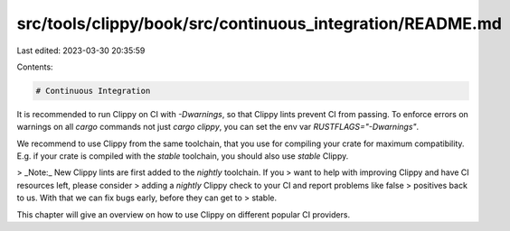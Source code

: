 src/tools/clippy/book/src/continuous_integration/README.md
==========================================================

Last edited: 2023-03-30 20:35:59

Contents:

.. code-block:: md

    # Continuous Integration

It is recommended to run Clippy on CI with `-Dwarnings`, so that Clippy lints
prevent CI from passing. To enforce errors on warnings on all `cargo` commands
not just `cargo clippy`, you can set the env var `RUSTFLAGS="-Dwarnings"`.

We recommend to use Clippy from the same toolchain, that you use for compiling
your crate for maximum compatibility. E.g. if your crate is compiled with the
`stable` toolchain, you should also use `stable` Clippy.

> _Note:_ New Clippy lints are first added to the `nightly` toolchain. If you
> want to help with improving Clippy and have CI resources left, please consider
> adding a `nightly` Clippy check to your CI and report problems like false
> positives back to us. With that we can fix bugs early, before they can get to
> stable.

This chapter will give an overview on how to use Clippy on different popular CI
providers.


